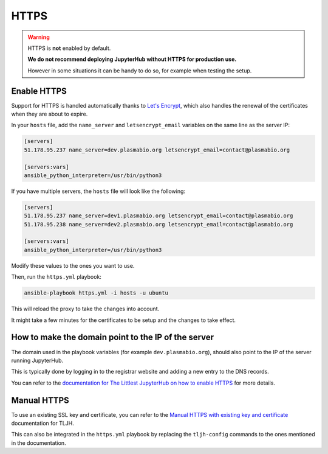 .. _install/https:

HTTPS
=====

.. warning::

    HTTPS is **not** enabled by default.

    **We do not recommend deploying JupyterHub without HTTPS for production use.**

    However in some situations it can be handy to do so, for example when testing the setup.

Enable HTTPS
------------

Support for HTTPS is handled automatically thanks to `Let's Encrypt <https://letsencrypt.org>`_, which also
handles the renewal of the certificates when they are about to expire.

In your ``hosts`` file, add the ``name_server`` and ``letsencrypt_email`` variables on the same line as the server IP:

.. code-block:: text

    [servers]
    51.178.95.237 name_server=dev.plasmabio.org letsencrypt_email=contact@plasmabio.org

    [servers:vars]
    ansible_python_interpreter=/usr/bin/python3

If you have multiple servers, the ``hosts`` file will look like the following:

.. code-block:: text

    [servers]
    51.178.95.237 name_server=dev1.plasmabio.org letsencrypt_email=contact@plasmabio.org
    51.178.95.238 name_server=dev2.plasmabio.org letsencrypt_email=contact@plasmabio.org

    [servers:vars]
    ansible_python_interpreter=/usr/bin/python3

Modify these values to the ones you want to use.

Then, run the ``https.yml`` playbook:

.. code-block:: bash

    ansible-playbook https.yml -i hosts -u ubuntu

This will reload the proxy to take the changes into account.

It might take a few minutes for the certificates to be setup and the changes to take effect.

How to make the domain point to the IP of the server
----------------------------------------------------

The domain used in the playbook variables (for example ``dev.plasmabio.org``), should also point to the IP of the
server running JupyterHub.

This is typically done by logging in to the registrar website and adding a new entry to the DNS records.

You can refer to the `documentation for The Littlest JupyterHub on how to enable HTTPS <http://tljh.jupyter.org/en/latest/howto/admin/https.html#enable-https>`_
for more details.

Manual HTTPS
------------

To use an existing SSL key and certificate, you can refer to the
`Manual HTTPS with existing key and certificate <http://tljh.jupyter.org/en/latest/howto/admin/https.html#manual-https-with-existing-key-and-certificate>`_
documentation for TLJH.

This can also be integrated in the ``https.yml`` playbook by replacing the ``tljh-config`` commands to the ones mentioned
in the documentation.
